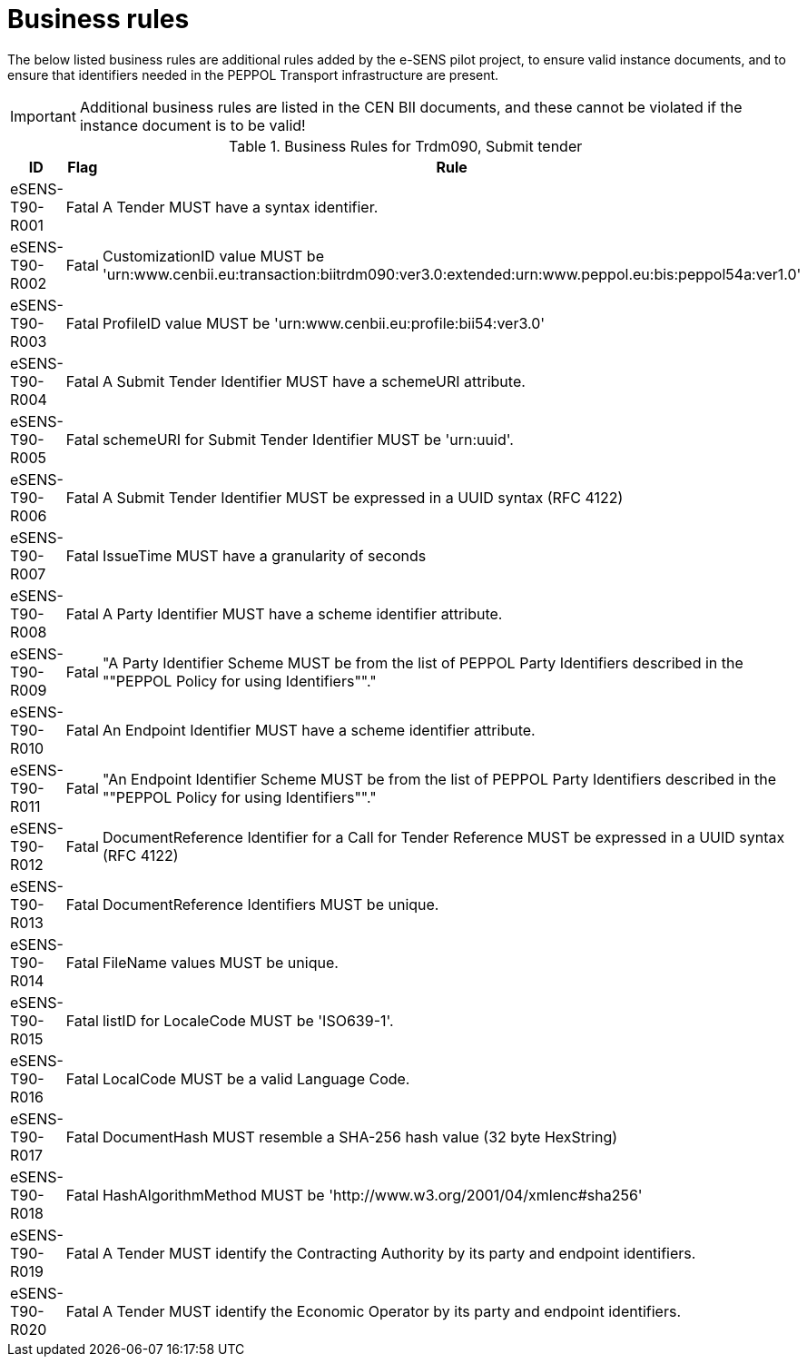 
= Business rules

The below listed business rules are additional rules added by the e-SENS pilot project, to ensure valid instance documents, and to ensure that identifiers needed in the PEPPOL Transport infrastructure are present.

[IMPORTANT]
====
Additional business rules are listed in the CEN BII documents, and these cannot be violated if the instance document is to be valid!
====

[cols="3,2,7", options="header"]
.Business Rules for Trdm090, Submit tender
|===
 | ID | Flag | Rule
 | eSENS-T90-R001 | Fatal | A Tender MUST have a syntax identifier.
 | eSENS-T90-R002 | Fatal | CustomizationID value MUST be 'urn:www.cenbii.eu:transaction:biitrdm090:ver3.0:extended:urn:www.peppol.eu:bis:peppol54a:ver1.0'
 | eSENS-T90-R003 | Fatal | ProfileID value MUST be 'urn:www.cenbii.eu:profile:bii54:ver3.0'
 | eSENS-T90-R004 | Fatal | A Submit Tender Identifier MUST have a schemeURI attribute.
 | eSENS-T90-R005 | Fatal | schemeURI for Submit Tender Identifier MUST be 'urn:uuid'.
 | eSENS-T90-R006 | Fatal | A Submit Tender Identifier MUST be expressed in a UUID syntax (RFC 4122)
 | eSENS-T90-R007 | Fatal | IssueTime MUST have a granularity of seconds
 | eSENS-T90-R008 | Fatal | A Party Identifier MUST have a scheme identifier attribute.
 | eSENS-T90-R009 | Fatal | "A Party Identifier Scheme MUST be from the list of PEPPOL Party Identifiers described in the ""PEPPOL Policy for using Identifiers""."
 | eSENS-T90-R010 | Fatal | An Endpoint Identifier MUST have a scheme identifier attribute.
 | eSENS-T90-R011 | Fatal | "An Endpoint Identifier Scheme MUST be from the list of PEPPOL Party Identifiers described in the ""PEPPOL Policy for using Identifiers""."
 | eSENS-T90-R012 | Fatal | DocumentReference Identifier for a Call for Tender Reference MUST be expressed in a UUID syntax (RFC 4122)
 | eSENS-T90-R013 | Fatal | DocumentReference Identifiers MUST be unique.
 | eSENS-T90-R014 | Fatal | FileName values MUST be unique.
 | eSENS-T90-R015 | Fatal | listID for LocaleCode MUST be 'ISO639-1'.
 | eSENS-T90-R016 | Fatal | LocalCode MUST be a valid Language Code.
 | eSENS-T90-R017 | Fatal | DocumentHash MUST resemble a SHA-256 hash value (32 byte HexString)
 | eSENS-T90-R018 | Fatal | HashAlgorithmMethod MUST be 'http://www.w3.org/2001/04/xmlenc#sha256'
 | eSENS-T90-R019 | Fatal | A Tender MUST identify the Contracting Authority by its party and endpoint identifiers.
 | eSENS-T90-R020 | Fatal | A Tender MUST identify the Economic Operator by its party and endpoint identifiers.
|===
